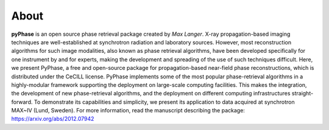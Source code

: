 =====
About
=====


**pyPhase** is an open source phase retrieval package created by *Max Langer*. X-ray propagation-based imaging techniques are well-established at synchrotron radiation and laboratory sources. However, most reconstruction algorithms for such image modalities, also known as phase retrieval algorithms, have been developed specifically for one instrument by and for experts, making the development and spreading of the use of such techniques difficult. Here, we present PyPhase, a free and open-source package for propagation-based near-field phase reconstructions, which is distributed under the CeCILL license. PyPhase implements some of the most popular phase-retrieval algorithms in a highly-modular framework supporting the deployment on large-scale computing facilities. This makes the integration, the development of new phase-retrieval algorithms, and the deployment on different computing infrastructures straight-forward. To demonstrate its capabilities and simplicity, we present its application to data acquired at synchrotron MAX~IV (Lund, Sweden). For more information, read the manuscript describing the package: https://arxiv.org/abs/2012.07942 
